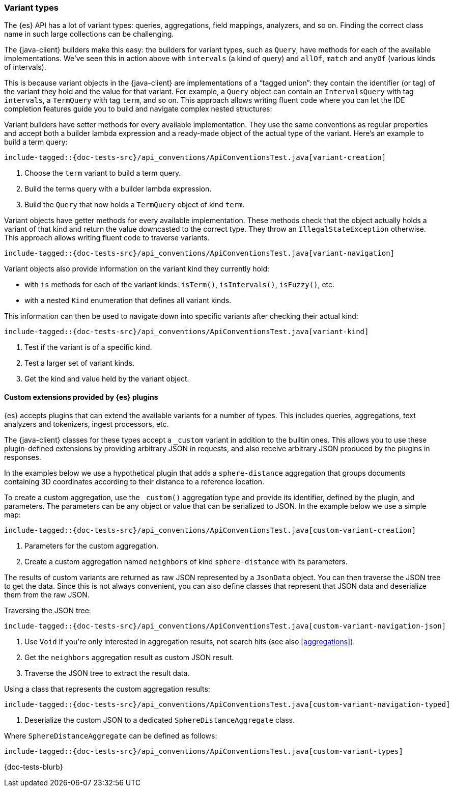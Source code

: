[[variant-types]]
=== Variant types

The {es} API has a lot of variant types: queries, aggregations, field mappings,
analyzers, and so on. Finding the correct class name in such large collections
can be challenging.

The {java-client} builders make this easy: the builders for variant types, such as
`Query`, have methods for each of the available implementations. We’ve seen this
in action above with `intervals` (a kind of query) and `allOf`, `match` and
`anyOf` (various kinds of intervals).

This is because variant objects in the {java-client} are implementations of a
“tagged union”: they contain the identifier (or tag) of the variant they hold
and the value for that variant. For example, a `Query` object can contain an
`IntervalsQuery` with tag `intervals`, a `TermQuery` with tag `term`, and so on.
This approach allows writing fluent code where you can let the IDE completion
features guide you to build and navigate complex nested structures:

Variant builders have setter methods for every available implementation. They
use the same conventions as regular properties and accept both a builder lambda
expression and a ready-made object of the actual type of the variant. Here’s an
example to build a term query:

["source","java"]
--------------------------------------------------
include-tagged::{doc-tests-src}/api_conventions/ApiConventionsTest.java[variant-creation]
--------------------------------------------------
<1> Choose the `term` variant to build a term query.
<2> Build the terms query with a builder lambda expression.
<3> Build the `Query` that now holds a `TermQuery` object of kind `term`.

Variant objects have getter methods for every available implementation. These
methods check that the object actually holds a variant of that kind and return
the value downcasted to the correct type. They throw an `IllegalStateException`
otherwise. This approach allows writing fluent code to traverse variants.

["source","java"]
--------------------------------------------------
include-tagged::{doc-tests-src}/api_conventions/ApiConventionsTest.java[variant-navigation]
--------------------------------------------------

Variant objects also provide information on the variant kind they currently hold:

* with `is` methods for each of the variant kinds: `isTerm()`, `isIntervals()`, `isFuzzy()`, etc.

* with a nested `Kind` enumeration that defines all variant kinds.

This information can then be used to navigate down into specific variants after checking
their actual kind:

["source","java"]
--------------------------------------------------
include-tagged::{doc-tests-src}/api_conventions/ApiConventionsTest.java[variant-kind]
--------------------------------------------------
<1> Test if the variant is of a specific kind.
<2> Test a larger set of variant kinds.
<3> Get the kind and value held by the variant object.

[discrete]
[[variant-types-custom]]
==== Custom extensions provided by {es} plugins

{es} accepts plugins that can extend the available variants for a number of types. This includes queries, aggregations, text analyzers and tokenizers, ingest processors, etc.

The {java-client} classes for these types accept a `_custom` variant in addition to the builtin ones. This allows you to use these plugin-defined extensions by providing arbitrary JSON in requests, and also receive arbitrary JSON produced by the plugins in responses.

In the examples below we use a hypothetical plugin that adds a `sphere-distance` aggregation that groups documents containing 3D coordinates according to their distance to a reference location.

To create a custom aggregation, use the `_custom()` aggregation type and provide its identifier, defined by the plugin, and parameters. The parameters can be any object or value that can be serialized to JSON. In the example below we use a simple map:

["source","java"]
--------------------------------------------------
include-tagged::{doc-tests-src}/api_conventions/ApiConventionsTest.java[custom-variant-creation]
--------------------------------------------------
<1> Parameters for the custom aggregation.
<2> Create a custom aggregation named `neighbors` of kind `sphere-distance` with its parameters.

The results of custom variants are returned as raw JSON represented by a `JsonData` object. You can then traverse the JSON tree to get the data. Since this is not always convenient, you can also define classes that represent that JSON data and deserialize them from the raw JSON.

Traversing the JSON tree:

["source","java"]
--------------------------------------------------
include-tagged::{doc-tests-src}/api_conventions/ApiConventionsTest.java[custom-variant-navigation-json]
--------------------------------------------------
<1> Use `Void` if you're only interested in aggregation results, not search hits (see also <<aggregations>>).
<2> Get the `neighbors` aggregation result as custom JSON result.
<3> Traverse the JSON tree to extract the result data.

Using a class that represents the custom aggregation results:

["source","java"]
--------------------------------------------------
include-tagged::{doc-tests-src}/api_conventions/ApiConventionsTest.java[custom-variant-navigation-typed]
--------------------------------------------------
<1> Deserialize the custom JSON to a dedicated `SphereDistanceAggregate` class.

Where `SphereDistanceAggregate` can be defined as follows:
["source","java"]
--------------------------------------------------
include-tagged::{doc-tests-src}/api_conventions/ApiConventionsTest.java[custom-variant-types]
--------------------------------------------------


{doc-tests-blurb}
